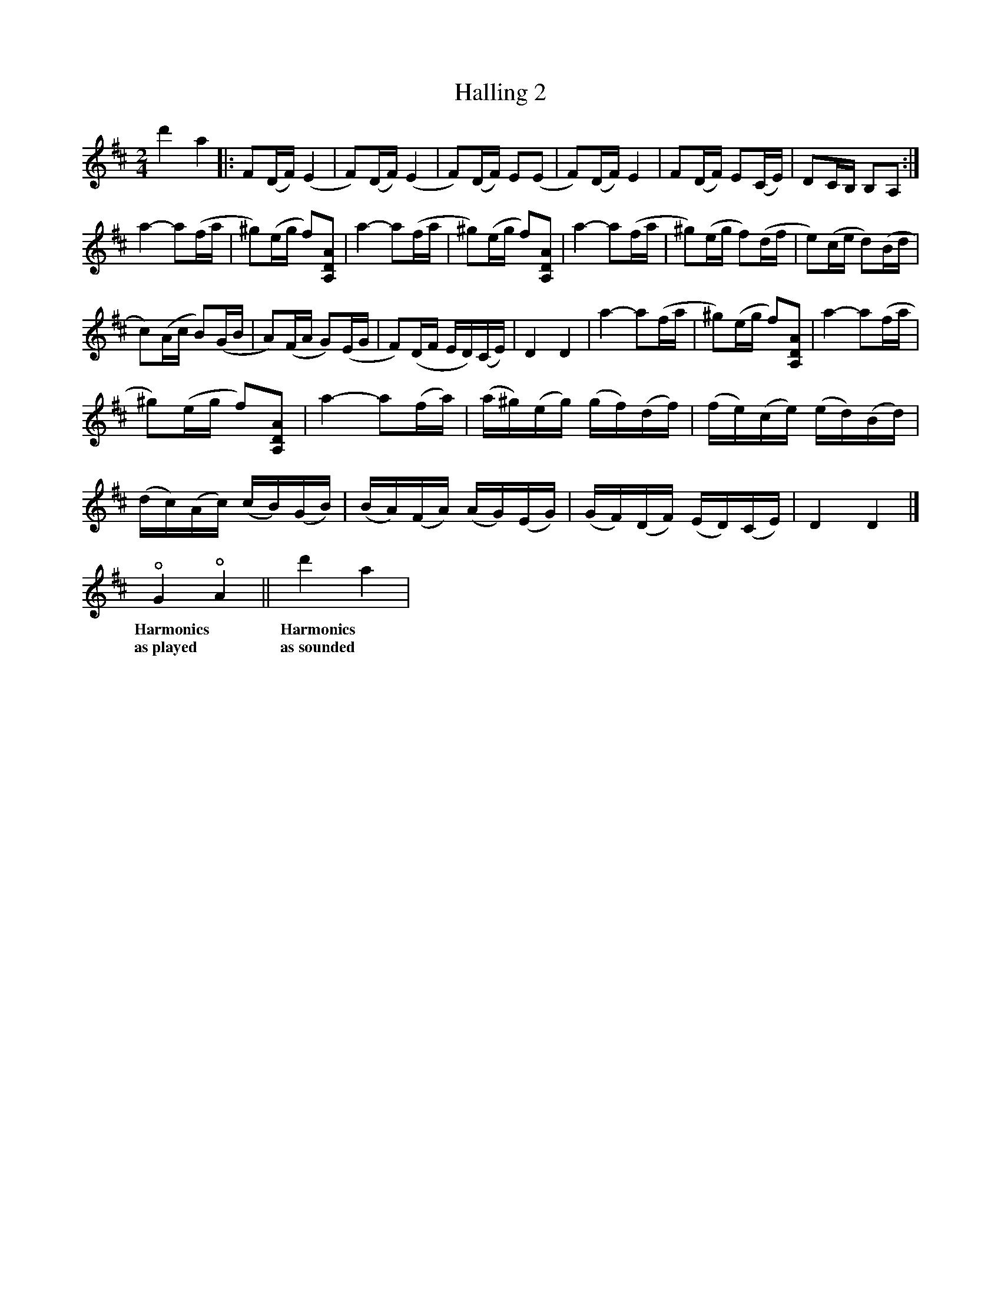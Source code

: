 %%abc-charset utf-8

X:2079
T:Halling 2
S:Efter Øystein Rudi
Z:Karen Myers (#2079)
Z:Upptecknad 4/2001
M:2/4
L:1/16
R:Halling
K:D
d'4 a4 |: F2(DF)(E4 | F2)(DF)(E4 | F2)(DF) E2(E2 | F2)(DF)E4 | F2(DF) E2(CE) | D2CB, B,2A,2 :|
a4- a2(fa | ^g2)(eg f2)[A,2D2A2]  | a4- a2(fa | ^g2)(eg f2)[A,2D2A2]  | a4- a2(fa | ^g2)(eg f2)(df | e2)(ce d2)(Bd |
c2)(Ac B2)(GB | A2)(FA G2)(EG | F2)(DF ED)(CE) | D4 D4 | a4- a2(fa | ^g2)(eg f2)[A,2D2A2]  | a4- a2(fa |
^g2)(eg f2)[A,2D2A2]  | a4- a2(fa) | (a^g)(eg) (gf)(df) | (fe)(ce) (ed)(Bd) |
(dc)(Ac) (cB)(GB) | (BA)(FA) (AG)(EG) | (GF)(DF) (ED)(CE) | D4 D4 |]
!open!G4 !open!A4 || d'4 a4 |
w:Harmonics|Harmonics
w:as~played|as~sounded

